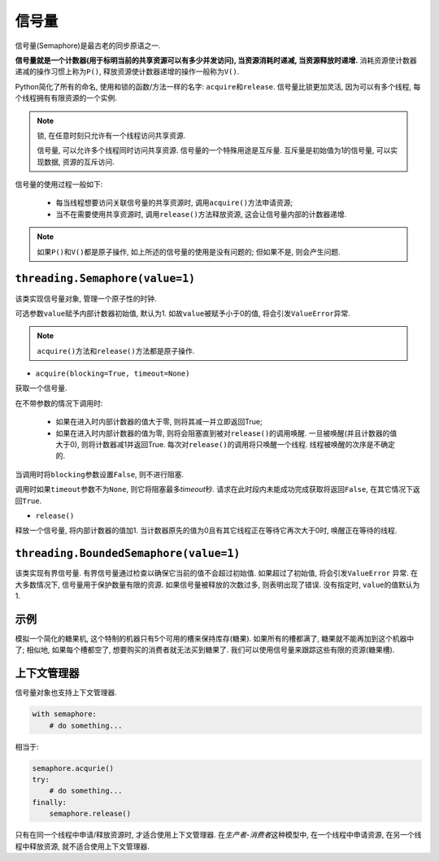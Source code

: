 信号量
======

信号量(Semaphore)是最古老的同步原语之一.

**信号量就是一个计数器(用于标明当前的共享资源可以有多少并发访问), 当资源消耗时递减, 当资源释放时递增.**
消耗资源使计数器递减的操作习惯上称为\ ``P()``\ , 释放资源使计数器递增的操作一般称为\ ``V()``\ . 

Python简化了所有的命名, 使用和锁的函数/方法一样的名字: ``acquire``\ 和\ ``release``\ . 
信号量比锁更加灵活, 因为可以有多个线程, 每个线程拥有有限资源的一个实例. 

.. note::

    锁, 在任意时刻只允许有一个线程访问共享资源. 

    信号量, 可以允许多个线程同时访问共享资源. 
    信号量的一个特殊用途是互斥量. 互斥量是初始值为1的信号量, 可以实现数据, 资源的互斥访问.

信号量的使用过程一般如下:

    * 每当线程想要访问关联信号量的共享资源时, 调用\ ``acquire()``\ 方法申请资源;
    * 当不在需要使用共享资源时, 调用\ ``release()``\ 方法释放资源, 这会让信号量内部的计数器递增.

.. note::

    如果\ ``P()``\ 和\ ``V()``\ 都是原子操作, 如上所述的信号量的使用是没有问题的; 
    但如果不是, 则会产生问题.


``threading.Semaphore(value=1)``
--------------------------------

该类实现信号量对象, 管理一个原子性的时钟.

可选参数\ ``value``\ 赋予内部计数器初始值, 默认为1. 
如故\ ``value``\ 被赋予小于0的值, 将会引发\ ``ValueError``\ 异常.

.. note::

    ``acquire()``\ 方法和\ ``release()``\ 方法都是原子操作.

* ``acquire(blocking=True, timeout=None)``

获取一个信号量.

在不带参数的情况下调用时:

    - 如果在进入时内部计数器的值大于零, 则将其减一并立即返回True;
    - 如果在进入时内部计数器的值为零, 则将会阻塞直到被对\ ``release()``\ 的调用唤醒. 
      一旦被唤醒(并且计数器的值大于0), 则将计数器减1并返回True. 
      每次对\ ``release()``\ 的调用将只唤醒一个线程. 
      线程被唤醒的次序是不确定的.

当调用时将\ ``blocking``\ 参数设置\ ``False``\ , 则不进行阻塞.

调用时如果\ ``timeout``\ 参数不为\ ``None``\ , 则它将阻塞最多\ *timeout*\ 秒. 
请求在此时段内未能成功完成获取将返回\ ``False``\ , 在其它情况下返回\ ``True``\ .

* ``release()``

释放一个信号量, 将内部计数器的值加1. 
当计数器原先的值为0且有其它线程正在等待它再次大于0时, 唤醒正在等待的线程.


``threading.BoundedSemaphore(value=1)``
---------------------------------------

该类实现有界信号量. 
有界信号量通过检查以确保它当前的值不会超过初始值. 如果超过了初始值, 将会引发\ ``ValueError`` 异常. 
在大多数情况下, 信号量用于保护数量有限的资源. 
如果信号量被释放的次数过多, 则表明出现了错误. 
没有指定时, ``value``\ 的值默认为1.


示例
----

模拟一个简化的糖果机, 这个特制的机器只有5个可用的槽来保持库存(糖果). 
如果所有的槽都满了, 糖果就不能再加到这个机器中了; 
相似地, 如果每个槽都空了, 想要购买的消费者就无法买到糖果了. 
我们可以使用信号量来跟踪这些有限的资源(糖果槽).

.. code-block:: python
    :emphasize-lines: 18, 28

    #!/usr/bin/env python3

    from random import randrange
    from threading import BoundedSemaphore, Lock, Thread
    from time import sleep, ctime


    lock = Lock()
    MAX = 5
    candytray = BoundedSemaphore(MAX)

    def refill():
        # 这里的锁, 和信号量没有关系, 是为了使refill和下面的buy操作串行化
        # 即refill和buy不能同时进行
        lock.acquire()
        print('Refilling cady ...')
        try:
            candytray.release()
        except ValueError:
            print('full, skipping')
        else:
            print('OK')
        lock.release()

    def buy():
        lock.acquire()
        print('Buying candy ...')
        if candytray.acquire(blocking=False):
            print('OK')
        else:
            print('empty, skipping')
        lock.release()

    def producer(loops):
        for i in range(loops):
            refill()
            sleep(randrange(3))

    def consumer(loops):
        for i in range(loops):
            buy()
            sleep(randrange(3))

    def main():
        print(f'starting at: {ctime()}')
        nloops = randrange(2, 6)
        print(f'THE CANDY MACHINE (full with {MAX} bars)!')
        t1 = Thread(target=consumer, args=(randrange(nloops, nloops+MAX+2),))
        t2 = Thread(target=producer, args=(nloops,))
        t1.start()
        t2.start()


上下文管理器
------------

信号量对象也支持上下文管理器.

.. code-block:: python

    with semaphore:
        # do something...

相当于:

.. code-block:: python

    semaphore.acqurie()
    try:
        # do something...
    finally:
        semaphore.release()

只有在同一个线程中申请/释放资源时, 才适合使用上下文管理器. 
在\ *生产者-消费者*\ 这种模型中, 在一个线程中申请资源, 在另一个线程中释放资源, 就不适合使用上下文管理器.

